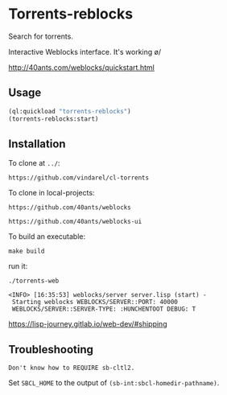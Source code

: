 * Torrents-reblocks

Search for torrents.

Interactive Weblocks interface. It's working \o/

http://40ants.com/weblocks/quickstart.html


** Usage

#+BEGIN_SRC lisp
   (ql:quickload "torrents-reblocks")
   (torrents-reblocks:start)
#+END_SRC

#+html: <p align='center'><img src='img.png' /></p>

#+html: <p align='center'><img src='img-magnet.png' /></p>

** Installation

   To clone at =../=:

: https://github.com/vindarel/cl-torrents

   To clone in local-projects:

: https://github.com/40ants/weblocks

: https://github.com/40ants/weblocks-ui


   To build an executable:

: make build

   run it:

: ./torrents-web
#+BEGIN_SRC text
 <INFO> [16:35:53] weblocks/server server.lisp (start) -
  Starting weblocks WEBLOCKS/SERVER::PORT: 40000
  WEBLOCKS/SERVER::SERVER-TYPE: :HUNCHENTOOT DEBUG: T
#+END_SRC

https://lisp-journey.gitlab.io/web-dev/#shipping

** Troubleshooting

#+BEGIN_SRC text
Don't know how to REQUIRE sb-cltl2.
#+END_SRC

Set =SBCL_HOME= to the output of =(sb-int:sbcl-homedir-pathname)=.
